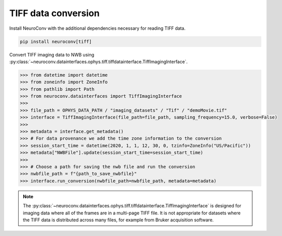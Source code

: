 TIFF data conversion
--------------------

Install NeuroConv with the additional dependencies necessary for reading TIFF data.

.. code-block:: bash

    pip install neuroconv[tiff]

Convert TIFF imaging data to NWB using
:py:class:`~neuroconv.datainterfaces.ophys.tiff.tiffdatainterface.TiffImagingInterface`.

.. code-block:: python

    >>> from datetime import datetime
    >>> from zoneinfo import ZoneInfo
    >>> from pathlib import Path
    >>> from neuroconv.datainterfaces import TiffImagingInterface
    >>>
    >>> file_path = OPHYS_DATA_PATH / "imaging_datasets" / "Tif" / "demoMovie.tif"
    >>> interface = TiffImagingInterface(file_path=file_path, sampling_frequency=15.0, verbose=False)
    >>>
    >>> metadata = interface.get_metadata()
    >>> # For data provenance we add the time zone information to the conversion
    >>> session_start_time = datetime(2020, 1, 1, 12, 30, 0, tzinfo=ZoneInfo("US/Pacific"))
    >>> metadata["NWBFile"].update(session_start_time=session_start_time)
    >>>
    >>> # Choose a path for saving the nwb file and run the conversion
    >>> nwbfile_path = f"{path_to_save_nwbfile}"
    >>> interface.run_conversion(nwbfile_path=nwbfile_path, metadata=metadata)


.. note::

    The :py:class:`~neuroconv.datainterfaces.ophys.tiff.tiffdatainterface.TiffImagingInterface` is designed for
    imaging data where all of the frames are in a multi-page TIFF file. It is not appropriate for datasets where the
    TIFF data is distributed across many files, for example from Bruker acquisition software.
